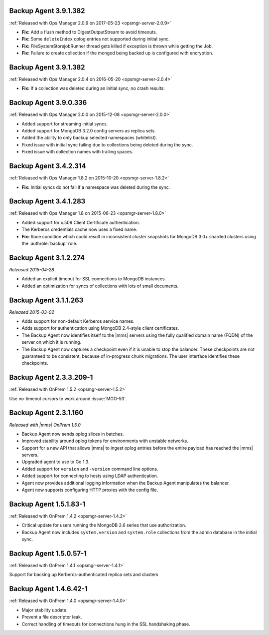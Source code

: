 .. _backup-3.9.1.382-2.0.9:

Backup Agent 3.9.1.382
----------------------

:ref:`Released with Ops Manager 2.0.9 on 2017-05-23 <opsmgr-server-2.0.9>`

- **Fix:** Add a flush method to DigestOutputStream to avoid timeouts.

- **Fix:** Some ``deleteIndex`` oplog entries not supported during 
  initial sync.

- **Fix:** FileSystemStorejobRunner thread gets killed if exception is
  thrown while getting the Job.

- **Fix:** Failure to create collection if the mongod being backed up
  is configured with encryption.

.. _backup-3.9.1.382:

Backup Agent 3.9.1.382
----------------------

:ref:`Released with Ops Manager 2.0.4 on 2016-05-20 <opsmgr-server-2.0.4>`

- **Fix:** If a collection was deleted during an initial sync, no 
  crash results.

.. _backup-3.9.0.336:

Backup Agent 3.9.0.336
----------------------

:ref:`Released with Ops Manager 2.0.0 on 2015-12-08 <opsmgr-server-2.0.0>`

- Added support for streaming initial syncs.

- Added support for MongoDB 3.2.0 config servers as replica sets.

- Added the ability to only backup selected namespaces (whitelist).

- Fixed issue with initial sync failing due to collections being
  deleted during the sync.

- Fixed issue with collection names with trailing spaces.

.. _backup-3.4.2.314:

Backup Agent 3.4.2.314
----------------------

:ref:`Released with Ops Manager 1.8.2 on 2015-10-20 <opsmgr-server-1.8.2>`

- **Fix:** Initial syncs do not fail if a namespace was deleted
  during the sync.

.. _backup-3.3.1.283:
.. _backup-3.4.1.283:

Backup Agent 3.4.1.283
----------------------

:ref:`Released with Ops Manager 1.8 on 2015-06-23 <opsmgr-server-1.8.0>`

- Added support for x.509 Client Certificate authentication.

- The Kerberos credentials cache now uses a fixed name.

- **Fix:** Race condition which could result in inconsistent cluster
  snapshots for MongoDB 3.0+ sharded clusters using the
  :authrole:`backup` role.

.. _backup-3.1.2.274:

Backup Agent 3.1.2.274
----------------------

*Released 2015-04-28*

- Added an explicit timeout for SSL connections to MongoDB instances.

- Added an optimization for syncs of collections with lots of small 
  documents.

.. _backup-3.1.1.263:

Backup Agent 3.1.1.263
----------------------

*Released 2015-03-02*

- Adds support for non-default Kerberos service names.

- Adds support for authentication using MongoDB 2.4-style client 
  certificates.

- The Backup Agent now identifies itself to the |mms| servers using the
  fully qualified domain name (FQDN) of the server on which it is 
  running.

- The Backup Agent now captures a checkpoint even if it is unable to 
  stop the balancer. These checkpoints are not guaranteed to be 
  consistent, because of in-progress chunk migrations. The user 
  interface identifies these checkpoints.

.. _backup-2.3.3.209-1:

Backup Agent 2.3.3.209-1
------------------------

:ref:`Released with OnPrem 1.5.2 <opsmgr-server-1.5.2>`

Use no-timeout cursors to work around :issue:`MGO-53`.

.. _backup-2.3.1.160:

Backup Agent 2.3.1.160
----------------------

*Released with |mms| OnPrem 1.5.0*

- Backup Agent now sends oplog slices in batches.

- Improved stability around oplog tokens for environments with
  unstable networks.

- Support for a new API that allows |mms| to ingest oplog entries 
  before the entire payload has reached the |mms| servers.

- Upgraded agent to use to Go 1.3.

- Added support for ``version`` and ``-version`` command line options.

- Added support for connecting to hosts using LDAP authentication.

- Agent now provides additional logging information when the Backup
  Agent manipulates the balancer.

- Agent now supports configuring HTTP proxies with the config file.

.. _backup-1.5.1.83-1:

Backup Agent 1.5.1.83-1
-----------------------

:ref:`Released with OnPrem 1.4.2 <opsmgr-server-1.4.2>`

- Critical update for users running the MongoDB 2.6 series that use
  authorization.

- Backup Agent now includes ``system.version`` and 
  ``system.role`` collections from the admin database in the
  initial sync.

.. _backup-1.5.0.57-1:

Backup Agent 1.5.0.57-1
-----------------------

:ref:`Released with OnPrem 1.4.1 <opsmgr-server-1.4.1>`

Support for backing up Kerberos-authenticated replica sets and clusters

.. _backup-1.4.6.42-1:

Backup Agent 1.4.6.42-1
-----------------------

:ref:`Released with OnPrem 1.4.0 <opsmgr-server-1.4.0>`

- Major stability update.

- Prevent a file descriptor leak.

- Correct handling of timeouts for connections hung in the SSL
  handshaking phase.
